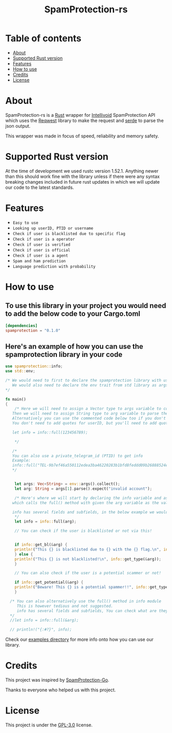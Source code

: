 #+TITLE: SpamProtection-rs

#+HTML: <p align="center"><img width="460" height="300" src="./.github/logo.png"></p>

* Table of contents
:PROPERTIES:
:TOC:
:END:
:CONTENTS:
- [[#about][About]]
- [[#supported-rust-version][Supported Rust version]]
- [[#features][Features]]
- [[#How to use][How to use]]
- [[#credits][Credits]]
- [[#license][License]]
:END:

* About

SpamProtection-rs is a [[https://rust-lang.org][Rust]] wrapper for [[https://intellivoid.net][Intellivoid]] SpamProtection API which uses the [[https://crates.io/crates/reqwest][Reqwest]] library to make the request and [[https://crates.io/crates/serde][serde]] to parse the json output.

This wrapper was made in focus of speed, reliability and memory safety.

* Supported Rust version

At the time of development we used rustc version 1.52.1. Anything newer than this should work fine with the library unless if there were any syntax breaking changes included in future rust updates in which we will update our code to the latest standards.

* Features
  
+ =Easy to use=
+ =Looking up userID, PTID or username=
+ =Check if user is blacklisted due to specific flag=
+ =Check if user is a operator=
+ =Check if user is verified=
+ =Check if user is official=
+ =Check if user is a agent=
+ =Spam and ham prediction=
+ =Language prediction with probability=

* How to use

** To use this library in your project you would need to add the below code to your Cargo.toml

#+BEGIN_SRC toml
[dependencies]
spamprotection = "0.1.0"
#+END_SRC

** Here's an example of how you can use the spamprotection library in your code

#+BEGIN_SRC rust
  use spamprotection::info;
  use std::env;

  /* We would need to first to declare the spamprotection library with use declaration.
     We would also need to declare the env trait from std library as args variable will be collecting the arguments passed to the program.
  ,*/

  fn main()
  {
      /* Here we will need to assign a Vector type to args variable to collect the arguments passed to program.
	 Then we will need to assign String type to arg variable to parse the arguments passed.
	 Alternatively you can use the commented code below too if you don't want an argument-based program.
	 You don't need to add quotes for userID, but you'll need to add quotes if you want to check with username.

	 let info = info::full(123456789);

      */

     /*
     You can also use a private_telegram_id (PTID) to get info
     Example:
     info::full("TEL-9b7ef46a550112edea3ba46220283b1bfd8feddd09b26888524ef7245947e97f-b105a169");
     */


      let args: Vec<String> = env::args().collect();
      let arg: String = args[1].parse().expect("invalid account");

      /* Here's where we will start by declaring the info variable and assign it to the info module in spamprotection library
	 which calls the full() method with given the arg variable as the value.

	 info has several fields and subfields, in the below example we would be using .results and its subtype .results.attributes.
      ,*/
      let info = info::full(arg);

      // You can check if the user is blacklisted or not via this!


      if info::get_bl(&arg) {
	  println!("This {} is blacklisted due to {} with the {} flag.\n", info::get_type(&arg), info::get_reason(&arg), info::get_flag(&arg));
      } else {
	  println!("This {} is not blacklisted!\n", info::get_type(&arg));
      }

      // You can also check if the user is a potential scammer or not!

      if info::get_potential(&arg) {
	  println!("Beware! This {} is a potential spammer!!", info::get_type(&arg));
      }

    /* You can also alternatively use the full() method in info module
       This is however tedious and not suggested.
       info has several fields and subfields, You can check what are they in the src/info/structs/mod.rs
    */
    //let info = info::full(&arg);

    // println!("{:#?}", info);

#+END_SRC

Check our [[https://github.com/cyberknight777/SpamProtection-rs/tree/master/examples][examples directory]] for more info onto how you can use our library.

* Credits

This project was inspired by [[https://github.com/intellivoid/intellivoid.spamprotection-go][SpamProtection-Go]].

Thanks to everyone who helped us with this project.

* License

This project is under the [[https://opensource.org/licenses/GPL-3.0][GPL-3.0]] license.
